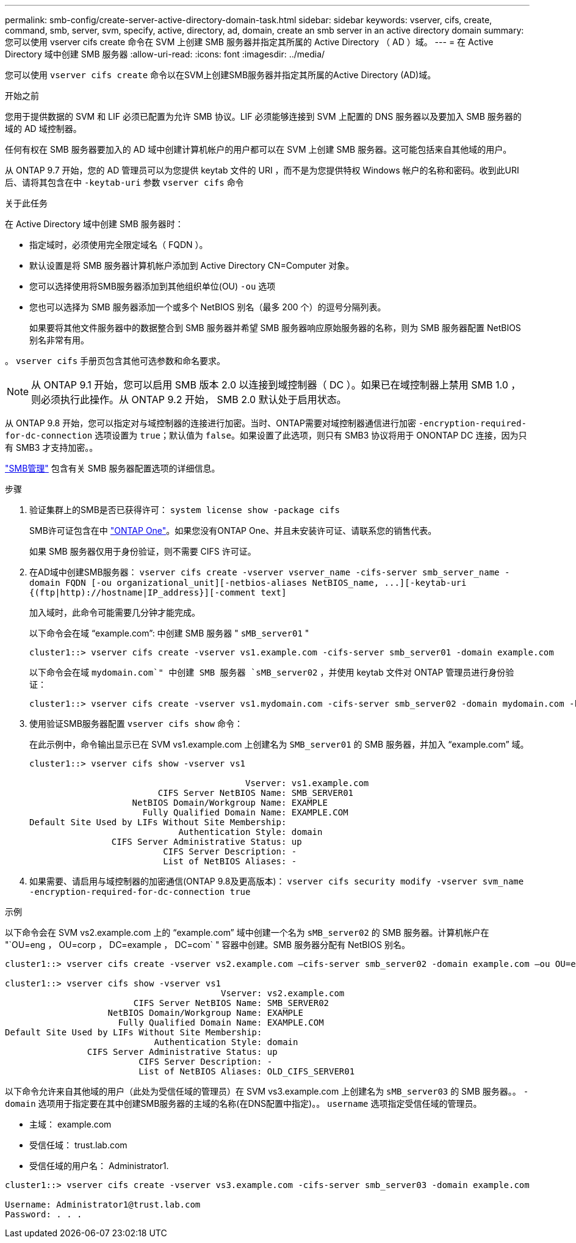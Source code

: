 ---
permalink: smb-config/create-server-active-directory-domain-task.html 
sidebar: sidebar 
keywords: vserver, cifs, create, command, smb, server, svm, specify, active, directory, ad, domain, create an smb server in an active directory domain 
summary: 您可以使用 vserver cifs create 命令在 SVM 上创建 SMB 服务器并指定其所属的 Active Directory （ AD ）域。 
---
= 在 Active Directory 域中创建 SMB 服务器
:allow-uri-read: 
:icons: font
:imagesdir: ../media/


[role="lead"]
您可以使用 `vserver cifs create` 命令以在SVM上创建SMB服务器并指定其所属的Active Directory (AD)域。

.开始之前
您用于提供数据的 SVM 和 LIF 必须已配置为允许 SMB 协议。LIF 必须能够连接到 SVM 上配置的 DNS 服务器以及要加入 SMB 服务器的域的 AD 域控制器。

任何有权在 SMB 服务器要加入的 AD 域中创建计算机帐户的用户都可以在 SVM 上创建 SMB 服务器。这可能包括来自其他域的用户。

从 ONTAP 9.7 开始，您的 AD 管理员可以为您提供 keytab 文件的 URI ，而不是为您提供特权 Windows 帐户的名称和密码。收到此URI后、请将其包含在中 `-keytab-uri` 参数 `vserver cifs` 命令

.关于此任务
在 Active Directory 域中创建 SMB 服务器时：

* 指定域时，必须使用完全限定域名（ FQDN ）。
* 默认设置是将 SMB 服务器计算机帐户添加到 Active Directory CN=Computer 对象。
* 您可以选择使用将SMB服务器添加到其他组织单位(OU) `-ou` 选项
* 您也可以选择为 SMB 服务器添加一个或多个 NetBIOS 别名（最多 200 个）的逗号分隔列表。
+
如果要将其他文件服务器中的数据整合到 SMB 服务器并希望 SMB 服务器响应原始服务器的名称，则为 SMB 服务器配置 NetBIOS 别名非常有用。



。 `vserver cifs` 手册页包含其他可选参数和命名要求。

[NOTE]
====
从 ONTAP 9.1 开始，您可以启用 SMB 版本 2.0 以连接到域控制器（ DC ）。如果已在域控制器上禁用 SMB 1.0 ，则必须执行此操作。从 ONTAP 9.2 开始， SMB 2.0 默认处于启用状态。

====
从 ONTAP 9.8 开始，您可以指定对与域控制器的连接进行加密。当时、ONTAP需要对域控制器通信进行加密 `-encryption-required-for-dc-connection` 选项设置为 `true`；默认值为 `false`。如果设置了此选项，则只有 SMB3 协议将用于 ONONTAP DC 连接，因为只有 SMB3 才支持加密。。

link:../smb-admin/index.html["SMB管理"] 包含有关 SMB 服务器配置选项的详细信息。

.步骤
. 验证集群上的SMB是否已获得许可： `system license show -package cifs`
+
SMB许可证包含在中 link:https://docs.netapp.com/us-en/ontap/system-admin/manage-licenses-concept.html#licenses-included-with-ontap-one["ONTAP One"]。如果您没有ONTAP One、并且未安装许可证、请联系您的销售代表。

+
如果 SMB 服务器仅用于身份验证，则不需要 CIFS 许可证。

. 在AD域中创建SMB服务器： `+vserver cifs create -vserver vserver_name -cifs-server smb_server_name -domain FQDN [-ou organizational_unit][-netbios-aliases NetBIOS_name, ...][-keytab-uri {(ftp|http)://hostname|IP_address}][-comment text]+`
+
加入域时，此命令可能需要几分钟才能完成。

+
以下命令会在域 "`example.com`": 中创建 SMB 服务器 " `sMB_server01` "

+
[listing]
----
cluster1::> vserver cifs create -vserver vs1.example.com -cifs-server smb_server01 -domain example.com
----
+
以下命令会在域 `mydomain.com`" 中创建 SMB 服务器 `sMB_server02` ，并使用 keytab 文件对 ONTAP 管理员进行身份验证：

+
[listing]
----
cluster1::> vserver cifs create -vserver vs1.mydomain.com -cifs-server smb_server02 -domain mydomain.com -keytab-uri http://admin.mydomain.com/ontap1.keytab
----
. 使用验证SMB服务器配置 `vserver cifs show` 命令：
+
在此示例中，命令输出显示已在 SVM vs1.example.com 上创建名为 `SMB_server01` 的 SMB 服务器，并加入 "`example.com`" 域。

+
[listing]
----
cluster1::> vserver cifs show -vserver vs1

                                          Vserver: vs1.example.com
                         CIFS Server NetBIOS Name: SMB_SERVER01
                    NetBIOS Domain/Workgroup Name: EXAMPLE
                      Fully Qualified Domain Name: EXAMPLE.COM
Default Site Used by LIFs Without Site Membership:
                             Authentication Style: domain
                CIFS Server Administrative Status: up
                          CIFS Server Description: -
                          List of NetBIOS Aliases: -
----
. 如果需要、请启用与域控制器的加密通信(ONTAP 9.8及更高版本)： `vserver cifs security modify -vserver svm_name -encryption-required-for-dc-connection true`


.示例
以下命令会在 SVM vs2.example.com 上的 "`example.com`" 域中创建一个名为 `sMB_server02` 的 SMB 服务器。计算机帐户在 "`OU=eng ， OU=corp ， DC=example ， DC=com` " 容器中创建。SMB 服务器分配有 NetBIOS 别名。

[listing]
----
cluster1::> vserver cifs create -vserver vs2.example.com –cifs-server smb_server02 -domain example.com –ou OU=eng,OU=corp -netbios-aliases old_cifs_server01

cluster1::> vserver cifs show -vserver vs1
                                          Vserver: vs2.example.com
                         CIFS Server NetBIOS Name: SMB_SERVER02
                    NetBIOS Domain/Workgroup Name: EXAMPLE
                      Fully Qualified Domain Name: EXAMPLE.COM
Default Site Used by LIFs Without Site Membership:
                             Authentication Style: domain
                CIFS Server Administrative Status: up
                          CIFS Server Description: -
                          List of NetBIOS Aliases: OLD_CIFS_SERVER01
----
以下命令允许来自其他域的用户（此处为受信任域的管理员）在 SVM vs3.example.com 上创建名为 `sMB_server03` 的 SMB 服务器。。 `-domain` 选项用于指定要在其中创建SMB服务器的主域的名称(在DNS配置中指定)。。 `username` 选项指定受信任域的管理员。

* 主域： example.com
* 受信任域： trust.lab.com
* 受信任域的用户名： Administrator1.


[listing]
----
cluster1::> vserver cifs create -vserver vs3.example.com -cifs-server smb_server03 -domain example.com

Username: Administrator1@trust.lab.com
Password: . . .
----